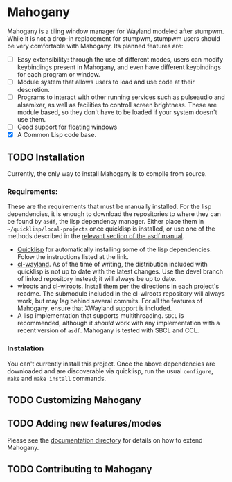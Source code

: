 * Mahogany
  Mahogany is a tiling window manager for Wayland modeled after
  stumpwm. While it is not a drop-in replacement for stumpwm, stumpwm
  users should be very comfortable with Mahogany. Its planned
  features are:
  + [ ] Easy extensibility: through the use of different modes, users can
    modify keybindings present in Mahogany, and even have different
    keybindings for each program or window.
  + [ ] Module system that allows users to load and use code at their
    descretion.
  + [ ] Programs to interact with other running services such as
    pulseaudio and alsamixer, as well as facilities to controll screen
    brightness. These are module based, so they don't have to be
    loaded if your system doesn't use them.
  + [ ] Good support for floating windows
  + [X] A Common Lisp code base.
** TODO Installation
   Currently, the only way to install Mahogany is to compile from
   source.
*** Requirements:
    These are the requirements that must be manually installed. For
    the lisp dependencies, it is enough to download the repositories
    to where they can be found by =asdf=, the lisp dependency manager. Either
    place them in =~/quicklisp/local-projects= once quicklisp is installed, or use
    one of the methods described in the [[https://common-lisp.net/project/asdf/asdf/Configuring-ASDF-to-find-your-systems.html][relevant section of the asdf manual]].
    + [[https://www.quicklisp.org/][Quicklisp]] for automatically installing some of the lisp
      dependencies. Folow the instructions listed at the link.
    + [[https://github.com/sdilts/cl-wayland][cl-wayland]]. As of the time of writing, the distribution included
      with quicklisp is not up to date with the latest changes. Use
      the devel branch of linked repository instead; it will always be
      up to date.
    + [[https://github.com/swaywm/wlroots][wlroots]] and [[https://gihub.com/sdilts/cl-wlroots][cl-wlroots]]. Install them per the directions in each project's
      readme. The submodule included in the cl-wlroots repository will always
      work, but may lag behind several commits. For all the features of Mahogany,
      ensure that XWayland support is included.
    + A lisp implementation that supports multithreading. ~SBCL~ is
      recommended, although it /should/ work with any implementation
      with a recent version of ~asdf~. Mahogany is tested
      with SBCL and CCL.
*** Instalation
    You can't currently install this project.
    Once the above dependencies are downloaded and are discoverable
    via quicklisp, run the usual ~configure~, ~make~ and ~make install~ commands.
** TODO Customizing Mahogany
** TODO Adding new features/modes
   Please see the [[./doc/devel/][documentation directory]] for details on how to extend
   Mahogany.
** TODO Contributing to Mahogany
